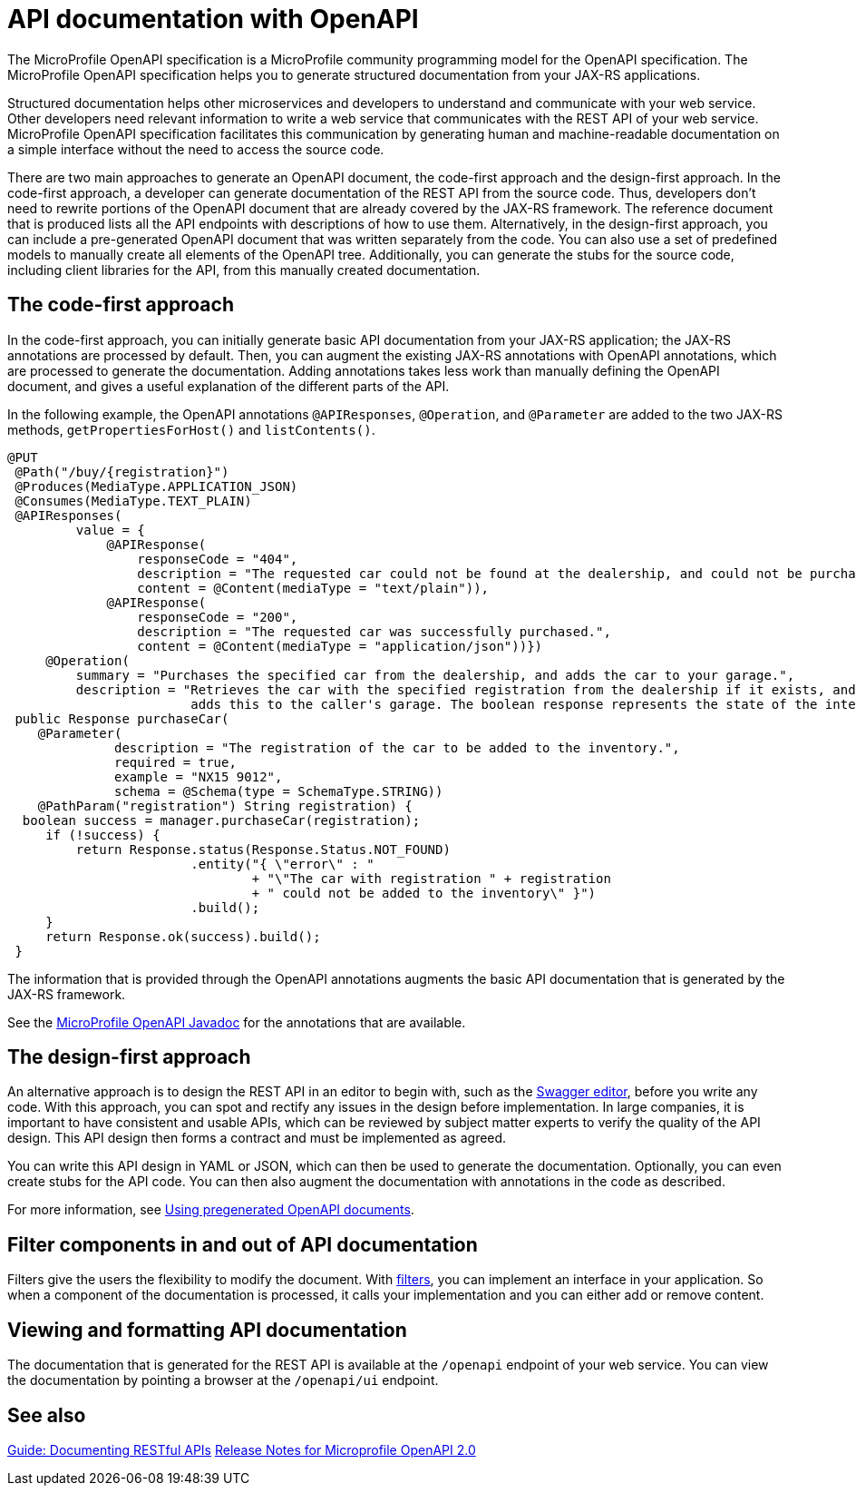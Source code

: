// Copyright (c) 2019 IBM Corporation and others.
// Licensed under Creative Commons Attribution-NoDerivatives
// 4.0 International (CC BY-ND 4.0)
//   https://creativecommons.org/licenses/by-nd/4.0/
//
// Contributors:
//     IBM Corporation
//
:page-description: OpenAPI is a standardized mechanism for developers to describe REST APIs  for generating structured documentation in a microservice.
:seo-description: OpenAPI is a standardized mechanism for developers to describe REST APIs  for generating structured documentation in a microservice.
:page-layout: general-reference
:page-type: general
= API documentation with OpenAPI

The MicroProfile OpenAPI specification is a MicroProfile community programming model for the OpenAPI specification.
The MicroProfile OpenAPI specification helps you to generate structured documentation from your JAX-RS applications.

Structured documentation helps other microservices and developers to understand and communicate with your web service.
Other developers need relevant information to write a web service that communicates with the REST API of your web service.
MicroProfile OpenAPI specification facilitates this communication by generating human and machine-readable documentation on a simple interface without the need to access the source code.

There are two main approaches to generate an OpenAPI document, the code-first approach and the design-first approach.
In the code-first approach, a developer can generate documentation of the REST API from the source code.
Thus, developers don’t need to rewrite portions of the OpenAPI document that are already covered by the JAX-RS framework.
The reference document that is produced lists all the API endpoints with descriptions of how to use them.
Alternatively, in the design-first approach, you can include a pre-generated OpenAPI document that was written separately from the code.
You can also use a set of predefined models to manually create all elements of the OpenAPI tree.
Additionally, you can generate the stubs for the source code, including client libraries for the API, from this manually created documentation.

== The code-first approach

In the code-first approach, you can initially generate basic API documentation from your JAX-RS application; the JAX-RS annotations are processed by default.
Then, you can augment the existing JAX-RS annotations with OpenAPI annotations, which are processed to generate the documentation.
Adding annotations takes less work than manually defining the OpenAPI document, and gives a useful explanation of the different parts of the API.

In the following example, the OpenAPI annotations `@APIResponses`, `@Operation`, and `@Parameter` are added to the two JAX-RS methods, `getPropertiesForHost()` and `listContents()`.

[source,java]
----

@PUT
 @Path("/buy/{registration}")
 @Produces(MediaType.APPLICATION_JSON)
 @Consumes(MediaType.TEXT_PLAIN)
 @APIResponses(
         value = {
             @APIResponse(
                 responseCode = "404",
                 description = "The requested car could not be found at the dealership, and could not be purchased.",
                 content = @Content(mediaType = "text/plain")),
             @APIResponse(
                 responseCode = "200",
                 description = "The requested car was successfully purchased.",
                 content = @Content(mediaType = "application/json"))})
     @Operation(
         summary = "Purchases the specified car from the dealership, and adds the car to your garage.",
         description = "Retrieves the car with the specified registration from the dealership if it exists, and
                        adds this to the caller's garage. The boolean response represents the state of the internal operation.")
 public Response purchaseCar(
    @Parameter(
              description = "The registration of the car to be added to the inventory.",
              required = true,
              example = "NX15 9012",
              schema = @Schema(type = SchemaType.STRING))
    @PathParam("registration") String registration) {
  boolean success = manager.purchaseCar(registration);
     if (!success) {
         return Response.status(Response.Status.NOT_FOUND)
                        .entity("{ \"error\" : "
                                + "\"The car with registration " + registration
                                + " could not be added to the inventory\" }")
                        .build();
     }
     return Response.ok(success).build();
 }
----

The information that is provided through the OpenAPI annotations augments the basic API documentation that is generated by the JAX-RS framework.

See the xref:reference:javadoc/microprofile-3.3-javadoc.adoc#package=org/eclipse/microprofile/openapi/annotations/package-frame.html&class=org/eclipse/microprofile/openapi/annotations/package-summary.html[MicroProfile OpenAPI Javadoc] for the annotations that are available.

== The design-first approach

An alternative approach is to design the REST API in an editor to begin with, such as the link:https://editor.swagger.io/[Swagger editor], before you write any code.
With this approach, you can spot and rectify any issues in the design before implementation.
In large companies, it is important to have consistent and usable APIs, which can be reviewed by subject matter experts to verify the quality of the API design.
This API design then forms a contract and must be implemented as agreed.

You can write this API design in YAML or JSON, which can then be used to generate the documentation.
Optionally, you can even create stubs for the API code.
You can then also augment the documentation with annotations in the code as described.

For more information, see https://openliberty.io/guides/microprofile-openapi.html#using-pregenerated-openapi-documents[Using pregenerated OpenAPI documents].

== Filter components in and out of API documentation

Filters give the users the flexibility to modify the document.
With link:https://download.eclipse.org/microprofile/microprofile-open-api-1.1.2/microprofile-openapi-spec.html#_filter[filters], you can implement an interface in your application.
So when a component of the documentation is processed, it calls your implementation and you can either add or remove content.

== Viewing and formatting API documentation

The documentation that is generated for the REST API is available at the `/openapi` endpoint of your web service.
You can view the documentation by pointing a browser at the `/openapi/ui` endpoint.

== See also

link:/guides/microprofile-openapi.html[Guide: Documenting RESTful APIs]
link:https://download.eclipse.org/microprofile/microprofile-open-api-2.0/microprofile-openapi-spec-2.0.html#release_notes_20[Release Notes for Microprofile OpenAPI 2.0]
